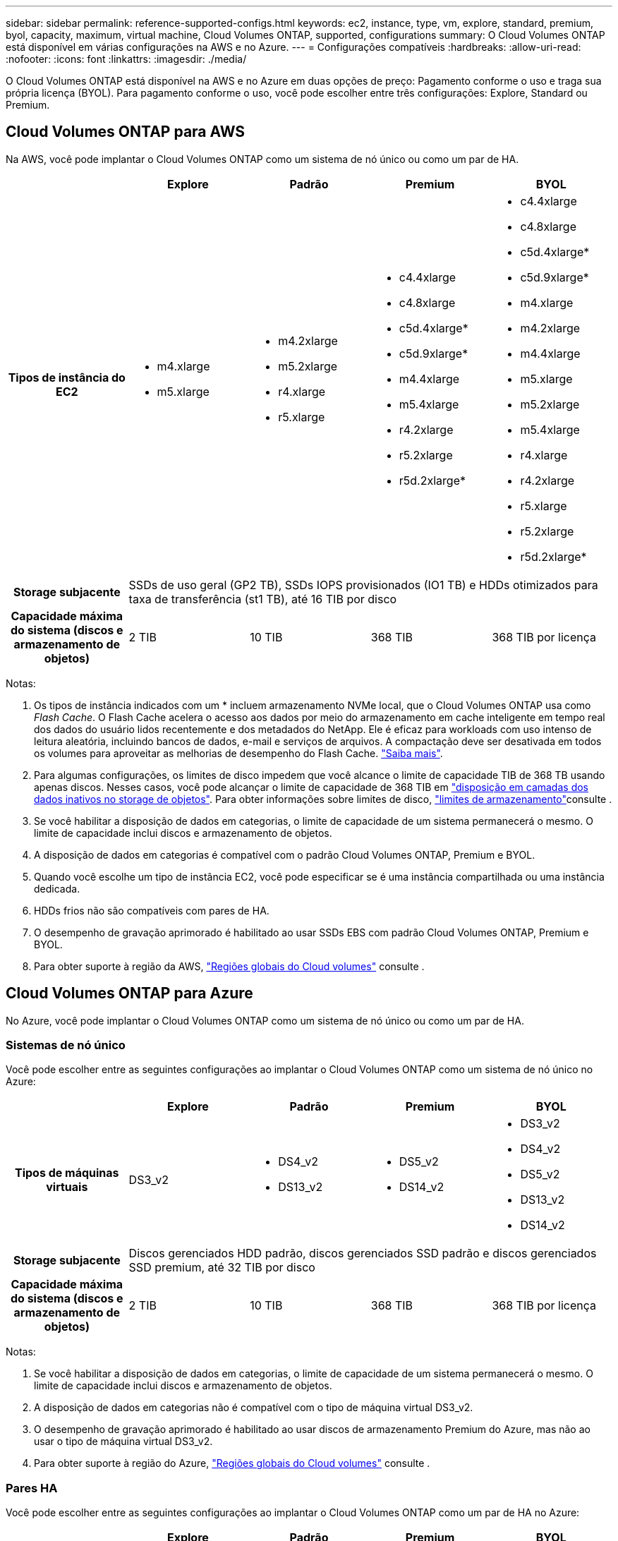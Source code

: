 ---
sidebar: sidebar 
permalink: reference-supported-configs.html 
keywords: ec2, instance, type, vm, explore, standard, premium, byol, capacity, maximum, virtual machine, Cloud Volumes ONTAP, supported, configurations 
summary: O Cloud Volumes ONTAP está disponível em várias configurações na AWS e no Azure. 
---
= Configurações compatíveis
:hardbreaks:
:allow-uri-read: 
:nofooter: 
:icons: font
:linkattrs: 
:imagesdir: ./media/


[role="lead"]
O Cloud Volumes ONTAP está disponível na AWS e no Azure em duas opções de preço: Pagamento conforme o uso e traga sua própria licença (BYOL). Para pagamento conforme o uso, você pode escolher entre três configurações: Explore, Standard ou Premium.



== Cloud Volumes ONTAP para AWS

Na AWS, você pode implantar o Cloud Volumes ONTAP como um sistema de nó único ou como um par de HA.

[cols="h,d,d,d,d"]
|===
|  | Explore | Padrão | Premium | BYOL 


| Tipos de instância do EC2  a| 
* m4.xlarge
* m5.xlarge

 a| 
* m4.2xlarge
* m5.2xlarge
* r4.xlarge
* r5.xlarge

 a| 
* c4.4xlarge
* c4.8xlarge
* c5d.4xlarge*
* c5d.9xlarge*
* m4.4xlarge
* m5.4xlarge
* r4.2xlarge
* r5.2xlarge
* r5d.2xlarge*

 a| 
* c4.4xlarge
* c4.8xlarge
* c5d.4xlarge*
* c5d.9xlarge*
* m4.xlarge
* m4.2xlarge
* m4.4xlarge
* m5.xlarge
* m5.2xlarge
* m5.4xlarge
* r4.xlarge
* r4.2xlarge
* r5.xlarge
* r5.2xlarge
* r5d.2xlarge*




| Storage subjacente 4+| SSDs de uso geral (GP2 TB), SSDs IOPS provisionados (IO1 TB) e HDDs otimizados para taxa de transferência (st1 TB), até 16 TIB por disco 


| Capacidade máxima do sistema (discos e armazenamento de objetos) | 2 TIB | 10 TIB | 368 TIB | 368 TIB por licença 
|===
Notas:

. Os tipos de instância indicados com um * incluem armazenamento NVMe local, que o Cloud Volumes ONTAP usa como _Flash Cache_. O Flash Cache acelera o acesso aos dados por meio do armazenamento em cache inteligente em tempo real dos dados do usuário lidos recentemente e dos metadados do NetApp. Ele é eficaz para workloads com uso intenso de leitura aleatória, incluindo bancos de dados, e-mail e serviços de arquivos. A compactação deve ser desativada em todos os volumes para aproveitar as melhorias de desempenho do Flash Cache. link:reference-limitations.html#flash-cache-limitations["Saiba mais"].
. Para algumas configurações, os limites de disco impedem que você alcance o limite de capacidade TIB de 368 TB usando apenas discos. Nesses casos, você pode alcançar o limite de capacidade de 368 TIB em https://docs.netapp.com/us-en/bluexp-cloud-volumes-ontap/concept-data-tiering.html["disposição em camadas dos dados inativos no storage de objetos"^]. Para obter informações sobre limites de disco, link:reference-storage-limits.html["limites de armazenamento"]consulte .
. Se você habilitar a disposição de dados em categorias, o limite de capacidade de um sistema permanecerá o mesmo. O limite de capacidade inclui discos e armazenamento de objetos.
. A disposição de dados em categorias é compatível com o padrão Cloud Volumes ONTAP, Premium e BYOL.
. Quando você escolhe um tipo de instância EC2, você pode especificar se é uma instância compartilhada ou uma instância dedicada.
. HDDs frios não são compatíveis com pares de HA.
. O desempenho de gravação aprimorado é habilitado ao usar SSDs EBS com padrão Cloud Volumes ONTAP, Premium e BYOL.
. Para obter suporte à região da AWS, https://bluexp.netapp.com/cloud-volumes-global-regions["Regiões globais do Cloud volumes"^] consulte .




== Cloud Volumes ONTAP para Azure

No Azure, você pode implantar o Cloud Volumes ONTAP como um sistema de nó único ou como um par de HA.



=== Sistemas de nó único

Você pode escolher entre as seguintes configurações ao implantar o Cloud Volumes ONTAP como um sistema de nó único no Azure:

[cols="h,d,d,d,d"]
|===
|  | Explore | Padrão | Premium | BYOL 


| Tipos de máquinas virtuais | DS3_v2  a| 
* DS4_v2
* DS13_v2

 a| 
* DS5_v2
* DS14_v2

 a| 
* DS3_v2
* DS4_v2
* DS5_v2
* DS13_v2
* DS14_v2




| Storage subjacente 4+| Discos gerenciados HDD padrão, discos gerenciados SSD padrão e discos gerenciados SSD premium, até 32 TIB por disco 


| Capacidade máxima do sistema (discos e armazenamento de objetos) | 2 TIB | 10 TIB | 368 TIB | 368 TIB por licença 
|===
Notas:

. Se você habilitar a disposição de dados em categorias, o limite de capacidade de um sistema permanecerá o mesmo. O limite de capacidade inclui discos e armazenamento de objetos.
. A disposição de dados em categorias não é compatível com o tipo de máquina virtual DS3_v2.
. O desempenho de gravação aprimorado é habilitado ao usar discos de armazenamento Premium do Azure, mas não ao usar o tipo de máquina virtual DS3_v2.
. Para obter suporte à região do Azure, https://bluexp.netapp.com/cloud-volumes-global-regions["Regiões globais do Cloud volumes"^] consulte .




=== Pares HA

Você pode escolher entre as seguintes configurações ao implantar o Cloud Volumes ONTAP como um par de HA no Azure:

[cols="h,d,d,d,d"]
|===
|  | Explore | Padrão | Premium | BYOL 


| Tipos de máquinas virtuais | Não suportado  a| 
* DS4_v2
* DS13_v2

 a| 
* DS5_v2
* DS14_v2

 a| 
* DS4_v2
* DS5_v2
* DS13_v2
* DS14_v2




| Storage subjacente | Não suportado 3+| Blobs de página premium, até 8 TIB por disco 


| Capacidade máxima do sistema | Não suportado | 10 TIB | 368 TIB | 368 TIB por licença 
|===
Notas:

. A disposição de dados em categorias não é compatível com pares de HA.
. Para obter suporte à região do Azure, https://bluexp.netapp.com/cloud-volumes-global-regions["Regiões globais do Cloud volumes"^] consulte .

